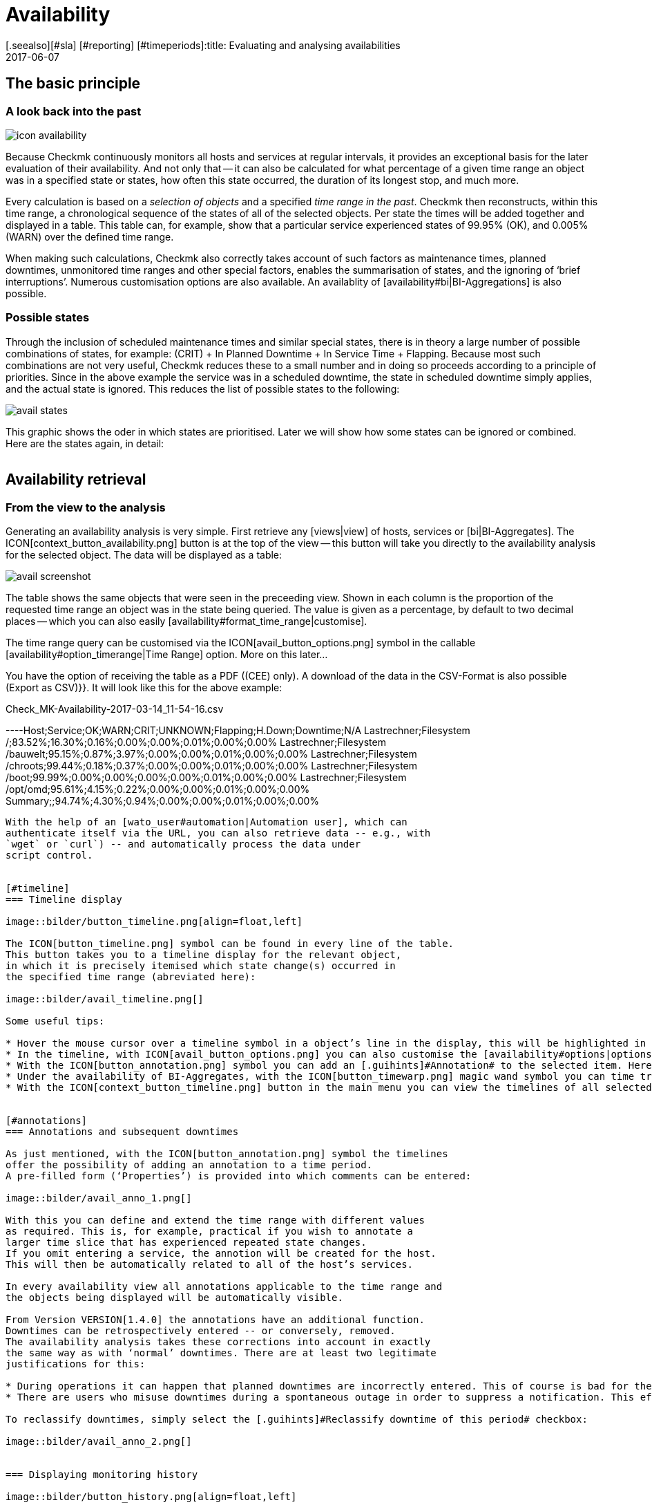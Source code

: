 = Availability
:revdate: 2017-06-07
[.seealso][#sla] [#reporting] [#timeperiods]:title: Evaluating and analysing availabilities
:description: Checkmk calculates the availability of an object as needed, starting from the time that the object has been in the monitoring. Learn everything about how they use reports here.


== The basic principle

=== A look back into the past

image::bilder/icon_availability.png[align=float,left]

Because Checkmk continuously monitors all hosts and services at regular
intervals, it provides an exceptional basis for the later evaluation of
their availability. And not only that -- it can also be calculated for what
percentage of a given time range an object was in a specified state or states,
how often this state occurred, the duration of its longest stop, and much more.

Every calculation is based on a _selection of objects_ and a specified
_time range in the past_. Checkmk then reconstructs, within this time range,
a chronological sequence of the states of all of the selected objects.
Per state the times will be added together and displayed in a table.
This table can, for example, show that a particular service experienced states
of 99.95% (OK), and 0.005% (WARN) over the defined time range.

When making such calculations, Checkmk also correctly takes account of such
factors as maintenance times, planned downtimes, unmonitored time ranges and
other special factors, enables the summarisation of states, and the ignoring
of ‘brief interruptions’. Numerous customisation options are also available.
An availablity of [availability#bi|BI-Aggregations] is also possible.



[#states]
=== Possible states

Through the inclusion of scheduled maintenance times and similar special states,
there is in theory a large number of possible combinations of states,
for example: (CRIT) + In Planned Downtime + In Service Time + Flapping.
Because most such combinations are not very useful, Checkmk reduces these to a
small number and in doing so proceeds according to a principle of priorities.
Since in the above example the service was in a scheduled downtime,
the state [.guihints]#in scheduled downtime# simply applies, and the actual state is ignored.
This reduces the list of possible states to the following:

image::bilder/avail_states.png[]

This graphic shows the oder in which states are prioritised. Later we will show
how some states can be ignored or combined. Here are the states again, in detail:

[cols=30,13, options="header"]
|===


|State
|Abreviation
|Description


|{{unmonitored}}
|N/A
|Time ranges during which the object was not being monitored.
There are two possible reasons for this: the object was not in the
monitoring’s configuration, or the monitoring itself was not running
during the specified time range.



|{{out of service period}}
|
|The object was outside its service period ICON[icon_outof_serviceperiod.png] –
in other words when its availability was ‘irrelevant’. You can learn more about
service periods [availability#serviceperiod|further below].


|{{in scheduled downtime}}
|{{Downtime}}
|The object was in a period of scheduled downtime ICON[icon_downtime.png]
[basics_downtimes|Downtime]. This state will also be assumed for services
whose hosts are in a scheduled downtime ICON[icon_hostdowntime.png].


|{{on down host}}
|{{H.Down}}
|This state is only available for services -- when the service’s host is
(down). A monitoring of the service at this time is not possible. For most
services this has the same meaning as if the service is (CRIT) -- but not for
all! For example, the state of a ({{File system}}-Check) is certainly
independent of the host’s accessibility.


|{{flapping}}
|
|Phases in which the state is ICON[icon_flapping.png]
[monitoring_basics#flapping|flapping] -- i.e., those phases during which many
changes of state have been experienced over a short time span.


|(UP) (DOWN) (UNREACH)
|
|Monitoring states for hosts


|(OK) (WARN) (CRIT) (UNKNOWN)
|
|Monitoring states for services and BI-Aggregates

|===


== Availability retrieval

=== From the view to the analysis

Generating an availability analysis is very simple. First retrieve any
[views|view] of hosts, services or [bi|BI-Aggregates].
The ICON[context_button_availability.png] button is at the top of the
view -- this button will take you directly to the availability analysis for the
selected object. The data will be displayed as a table:

image::bilder/avail_screenshot.png[]

The table shows the same objects that were seen in the preceeding view.
Shown in each column is the proportion of the requested time range an object
was in the state being queried.
The value is given as a percentage, by default to two decimal places -- which
you can also easily [availability#format_time_range|customise].

The time range query can be customised via the ICON[avail_button_options.png]
symbol in the callable [availability#option_timerange|Time Range] option.
More on this later...

You have the option of receiving the table as a PDF ((CEE) only).
A download of the data in the CSV-Format is also possible [.guihints]#(Export as CSV)}}.# 
It will look like this for the above example:

.Check_MK-Availability-2017-03-14_11-54-16.csv

----Host;Service;OK;WARN;CRIT;UNKNOWN;Flapping;H.Down;Downtime;N/A
Lastrechner;Filesystem /;83.52%;16.30%;0.16%;0.00%;0.00%;0.01%;0.00%;0.00%
Lastrechner;Filesystem /bauwelt;95.15%;0.87%;3.97%;0.00%;0.00%;0.01%;0.00%;0.00%
Lastrechner;Filesystem /chroots;99.44%;0.18%;0.37%;0.00%;0.00%;0.01%;0.00%;0.00%
Lastrechner;Filesystem /boot;99.99%;0.00%;0.00%;0.00%;0.00%;0.01%;0.00%;0.00%
Lastrechner;Filesystem /opt/omd;95.61%;4.15%;0.22%;0.00%;0.00%;0.01%;0.00%;0.00%
Summary;;94.74%;4.30%;0.94%;0.00%;0.00%;0.01%;0.00%;0.00%
----

With the help of an [wato_user#automation|Automation user], which can
authenticate itself via the URL, you can also retrieve data -- e.g., with
`wget` or `curl`) -- and automatically process the data under
script control.


[#timeline]
=== Timeline display

image::bilder/button_timeline.png[align=float,left]

The ICON[button_timeline.png] symbol can be found in every line of the table.
This button takes you to a timeline display for the relevant object,
in which it is precisely itemised which state change(s) occurred in
the specified time range (abreviated here):

image::bilder/avail_timeline.png[]

Some useful tips:

* Hover the mouse cursor over a timeline symbol in a object’s line in the display, this will be highlighted in the table display.
* In the timeline, with ICON[avail_button_options.png] you can also customise the [availability#options|options] for the diplays and evaluations.
* With the ICON[button_annotation.png] symbol you can add an [.guihints]#Annotation# to the selected item. Here you can also retrospectively post downtimes (more on this in the next section).
* Under the availability of BI-Aggregates, with the ICON[button_timewarp.png] magic wand symbol you can time travel to the state of the aggregate for the time slice in question. More on this [availability#bi|below].
* With the ICON[context_button_timeline.png] button in the main menu you can view the timelines of all selected objects in a long, single page.


[#annotations]
=== Annotations and subsequent downtimes

As just mentioned, with the ICON[button_annotation.png] symbol the timelines
offer the possibility of adding an annotation to a time period.
A pre-filled form (‘Properties’) is provided into which comments can be entered:

image::bilder/avail_anno_1.png[]

With this you can define and extend the time range with different values
as required. This is, for example, practical if you wish to annotate a
larger time slice that has experienced repeated state changes.
If you omit entering a service, the annotion will be created for the host.
This will then be automatically related to all of the host’s services.

In every availability view all annotations applicable to the time range and
the objects being displayed will be automatically visible.

From Version VERSION[1.4.0] the annotations have an additional function.
Downtimes can be retrospectively entered -- or conversely, removed.
The availability analysis takes these corrections into account in exactly
the same way as with ‘normal’ downtimes. There are at least two legitimate
justifications for this:

* During operations it can happen that planned downtimes are incorrectly entered. This of course is bad for the accuracy of the availability statistics. Through retrospective entering of these times the reporting can thus be rectified.
* There are users who misuse downtimes during a spontaneous outage in order to suppress a notification. This effectively corrupts the later analysis. This can be corrected retrospectively by _deleting_ the erroneous downtime.

To reclassify downtimes, simply select the [.guihints]#Reclassify downtime of this period# checkbox:

image::bilder/avail_anno_2.png[]


=== Displaying monitoring history

image::bilder/button_history.png[align=float,left]

In the availability table, alongside the symbol for the timeline a further
symbol can be found: ICON[button_history.png]. This takes you to a
[views|view] of the monitoring history with a pre-filled filter for the relevent
object and the time range for the query. Here you will not only see the event
on which the availability analysis is based (the state changes),
but also the associated notifications and similar events:

image::bilder/avail_history.jpg[]

What is not visible here is the state of the object at the _start_ of
the query’s time period.
The availability calculation looks even further back into the past in order to
reliably determine the starting state reliably.


[#options]
== Calculation options

image::bilder/avail_button_options.png[align=float,left]

As well as the calculation itself, the availability display can also be
controlled using numerous options. These options can be found behind the
ICON[avail_button_options.png] symbol found at the top left of the page.

Once the options have been altered and confirmed with ICON[button_apply.png],
the availability will be recalculated and displayed. All of the changed options
will be stored in the user’s profile as the default, so that subsequent queries
will use the same settings.

At the same time the options will be coded into the current page’s URL.
If you now save a _Bookmark_ on the page -- e.g., using the practical
[.guihints]#Bookmarks}}-element# -- the options will be a part of this, and when later
clicked-on will be generated in exactly the same way.


[#option_timerange]
=== Choosing the time range

image::bilder/avoption_time_range2.png[align=float,left]

The first and most important option in any availability calculation is of course
the time range to be examined. In [.guihints]#Date range# a time range with precise start
and end dates can be specified.
The final day -- up until 24:00 -- will be included.<br>

image::bilder/avoption_time_range.png[align=float,left]

Much more practical are the relative time specifications, such as, for example,
[.guihints]#Last week}}.# Exactly which time range will be
displayed -- intentionally -- depends on the point of time at which the
calculation is made. Note -- here “one week” always refers to a range
from Monday 00:00 until Sunday 24:00.<br><br><br><br>

=== Options affecting displays

Many options influence the format of the displays, while others in turn
influence the calculation methods. To begin with, let’s look at the displays:


==== Hide lines with 100% availability

image::bilder/avoption_only_outages.png[align=float,left]

The [.guihints]#Only show objects with outages# option limits the display to such objects
that really have outages -- i.e., times when the state was not (OK) or (UP).
This is useful where there are a large number of services, from which only those
few that actually have problems are of interest.<br>


==== Labelling options

image::bilder/avoption_labelling.png[align=float,left]

The [.guihints]#Labelling options# allow various labelling fields to be activated or
deactivated. Some of the options are primarily interesting for [reporting|Reporting].
If, for instance, a report is to be produced for a single host, then the column
for the Hostname is not really required.

The [.guihints]#alternative display names# for services can be defined using a
WATO [wato_rules|rule], and by using these, for example,
displays for important services can be given a name that is explicit and
meaningful for the report’s reader.


[#thresholds]
==== Using colours when displaying SLAs with thresholds

image::bilder/avoption_visual_levels.png[align=float,left]

With [.guihints]#Visual levels# you can highlight objects that have not maintained a
specified availability within the queried time range.
This applies only to the column for the (OK)-state. This is normally always green.
A shortfall for the defined threshold will cause the colour of this cell to change
from green to yellow, or to red.
This could be described as a very simple SLA-overview.


==== Displaying the number and duration of the individual outages

image::bilder/avoption_outage_statistics.png[align=float,left]

The [.guihints]#Outage statistics# option provides additional information columns in
the availability table. In the screenshot below it can be seen that the
additional information for [.guihints]#max. duration# and [.guihints]#count# have been activated
for the [.guihints]#Crit/Down# status column.
This means that for outages with a (CRIT)/(DOWN) state, the number of incidents,
as well as the duration of the longest incident respectively, are shown.

image::bilder/avoption_count_max.png[align=left,width=300]

In the table these additional columns will be created.
<br><br><br><br><br><br><br><br><br><br>

[#format_time_range]
==== Time specification display

image::bilder/avoption_format_time.png[align=float,left]

It is not always wise to specify (un)availabilities as percentages.
The [.guihints]#Format time ranges# option enables switching to a display that presents
the time ranges as absolute values. With this the total duration of the outages
can be seen to the exact minute. The display even shows seconds, but note that
that this only makes sense if the monitoring is conducted at one-second intervals,
and not as is customary with one check per minute.

Likewise the specification’s precision (the number of decimal places in the
percentage values) can be defined.

image::bilder/avoption_format_timestamps.png[align=float,left]


The formatting of time stamps applies to settings in the [.guihints]#Timeline}}.# 
A changeover to UNIX-Epochs (seconds elapsed since 1.1.1970) simplifies the
correlation of time ranges to the appropriate locations in the monitoring
history’s log data.
<br>
<br>

==== Customising the summary line

image::bilder/avoption_summary_line.png[align=float,left]


Not only can the summary in the table's last line be activated/deactivated
with this -- you can also decide between a total sum and an average.
For columns containing a percentage value, using the [.guihints]#Sum# setting will result
in an average being shown, since adding percentage values makes little sense.
<br>
<br>

==== Showing the small timeline

image::bilder/avoption_timeline.png[align=float,left]


This option adds a miniature version of the [availability#timeline|availability timeline]
directly to the results table. It corresponds to the graphic bar in the
detailed timeline, but is smaller and is integrated directly into the table.
In addition, it is true to scale, so that multiple objects can be compared
in the same table.
<br>
<br>

==== Grouping by host, host group or service group

image::bilder/avoption_group.png[align=float,left]


Independently of the display from which you are coming, the availability always
shows all objects in a common table. With this option you can select a grouping
by host, by host group, or by service group -- each group will then
get its own [.guihints]#Summary}}-line.# 


Note that with a grouping by service group, services can appear _multiply_,
since services can be allocated to multiple groups simultaneously.
<br>
<br>

==== Only display availability

image::bilder/avoption_availability.png[align=float,left]


The [.guihints]#Availability# option ensures that only the column for the (OK) or (UP
states will be displayed -- with the title [.guihints]#Avail.}}.# 
In this way only the [.guihints]#actual# availability will shown.
This option can be combined with the further options explained below,
with other states (e.g., (WARN)), and can also include the OK-state and thus
be assessed as available.
<br>
<br>
<br>
<br>

=== Grouping of states

The [availability#states|states] described in the introduction can be customised
and condensed in very many ways. In this way very different forms of evaluation
can be flexibly generated. The are various options for this.
<br><br>

==== Handling the WARN, UNKNOWN and Host Down states

image::bilder/avoption_status_grouping.png[align=left,float]

The [.guihints]#Service status grouping# option provides the possibility of showing
various ‘intermediate states’.
A common situation is to force (WARN) to be treated as (OK).
This can be quite useful if you are interested in a service’s actual
_availability_. Often (WARN) doesn’t mean a real problem exists yet,
but _could_ soon develop.
Thus, looked at in this way, (WARN) must be regarded as available.
With network services such as an HTTP-server, it is certainly sensible to treat
times during which the host is (DOWN) in the same manner as when the service
is (CRIT).

The states that are omitted due to the regrouping will of course also
be missing from the results table, which will have fewer columns.

image::bilder/avoption_host_status_grouping.png[align=float,left]

The [.guihints]#Host status grouping# option is very similar, but it relates to the
availablity of hosts. The (UNREACH) state means that a host, due to network
problems, cannot be monitored by Checkmk.
In such situations, for the purposes of the availability calculations
you can decide whether you prefer to treat the (UNREACH) state
as (UP) or (DOWN). The default is to treat (UNREACH) as its own state.
<br>
<br>

==== Handling of unmonitored time periods and flapping

image::bilder/avoption_status_classification.png[align=float,left]

In the [.guihints]#Status classification# option further summarisations will be undertaken.
The [.guihints]#Consider periods of flapping states# check box is on by
default -- with this phases of frequent state changes constitute their own
state: ICON[icon_flapping.png] -- ‘*flapping*’. The idea behind this is
that even though it can be said that at such times the affected service always
returns to the (OK) state, due to the frequent outages the service is
effectively unuseable.
By deactivating this option the concept of ‘flapping’ will then be completely
ignored, and the respective actual state will reappear -- and the [.guihints]#flapping}}# 
column will also be removed from the table.

Removing the [.guihints]#Consider times where the host is down# option works in a similar
way. The concept of [.guihints]#Host down# is deactivated.
This option only makes sense for the availability of services.
In phases during which the host is not (UP), the actual state of the service
will be taken as the basis for the availability -- or more precisely, the state
of the last Check before the host became unavailable. This can be sensible with
services for which their accessibility over the network is not relevant.

The [.guihints]#Include unmonitored time# option is also similar.
Assume that an analysis for February is to be made, and that a particular
service has only been in the monitoring since the 15th of February.
Does this service then have an availability of only 50%? With the default
setting -- option _active_ -- this will actually be the case.
The missing 50% will not be assessed as outage, rather it will be added-together
in its own column under the title [.guihints]#N/A}}.# Without the option it will correspond
to 100% of the time from the 15th to the 28th of February.
This does however mean that a one hour outage for _this_ service will be
reflected as double the percentage of a service that has been monitored for the
whole month.
<br>
<br>

==== Handling of scheduled downtimes

image::bilder/avoption_downtimes.png[align=float,left]


With the [.guihints]#Scheduled Downtimes# option you can specify how
[basics_downtimes|scheduled downtimes] affect the availablity analysis:<br><br><br><br>

* [.guihints]#Honor scheduled downtimes# is the default. Here downtimes will be treated as their own state and summarised in their own column. With [.guihints]#Treat phases of UP/OK as non-downtime# you can subtract the times during which, despite the downtime, the service was (OK).
* [.guihints]#Ignore scheduled downtimes# is treated as if no downtime had been entered. Outages are outages -- full stop. Of course then only if an outage really occurred.
* [.guihints]#Exclude scheduled downtimes# means that the scheduled downtimes are simply excluded from the time period being analysed. The percentage for the availability then corresponds to the times outside the scheduled downtimes.
<br>

==== Merging equal phases

image::bilder/avoption_phase_merging.png[align=float,left]

Through the conversion of one state to another (e.g., from (WARN) to (OK)) it
can occur that consecutive sections of an object’s timeline will have the same
state. Normally such sections will be merged into a single section.
This is generally a good thing, and clear, but it does has an effect on the
display of the details in the timeline, and possibly also the counting of events
with the [.guihints]#Outage statistics# option.
You can therefore deactivate this merging with the
[.guihints]#Do not merge consecutive phases with equal state# option.
<br><br>

[#softstates]
=== Ignoring short interruptions

Sometimes monitorings often produce momentary problem messages, but under
normal conditions the object is already (OK) by the time the next check runs
(after one minute) -- and no way has been found through adjusting thresholds or
similar to get a neat grip on such cases.
A common solution is to set the [monitoring_basics#max_check_attempts|
[.guihints]#Maximum number of check attempts}}]# from 1 to 3 to allow more failures before
a notification is triggered. Thus the concept of [.guihints]#Soft states# has been
developed -- meaning the (WARN), (CRIT) or (UNKNOWN) states -- as long as all of
the permitted attempts have not been ‘used up’.

We are occasionally asked by users who use this feature why Checkmk’s Availability
Module has no function for calculating using only [.guihints]#Hard states}}.# 
The reason for this: There is a better solution!
One could use the hard states as the basis...

* ... so that real outages, due to the unsuccessful first and second check attempts, will be assessed as being two minutes too short.
* ... and one could not _retrospectively_ readjust the behaviour for short outages.

image::bilder/avoption_short_times.png[align=float,left]

The [.guihints]#Short time intervals# option is much more flexible and at the same time
very simple. Simply define a length of time which must be exceeded before the
states will be evaluated.

Assume that the time value has been set to 2.5 minutes (150 seconds).
If a service has been continuously (OK), then is (CRIT) for 2 minutes, and then
reverts to (OK), the short (CRIT)-interval will simply be assessed as (OK)!
The opposite situation incidently also works! A short (OK) within a long
(WARN)-phase will likewise be assessed as (WARN).

Generally speaking, short intervals for which _before and after
the same state prevails_ will receive that same state.
For a sequence of (OK), then a 2 minute (WARN), followed by (CRIT), the (WARN)
will persist -- even if it was of a shorter duration than the defined
length of time!

Bear in mind when defining the time, that in Checkmk the standard check interval
is one minute. Thus every state has a duration of multiples of
_approximately_ one minute. Because the agent’s actual response times vary
slightly, this can easily be 61 or 59 seconds.
Therefore it is safer to not enter exact minutes for the value,
rather to include a buffer -- hence the example with 2.5 minutes.


[#serviceperiod]
=== Effect of time periods

An important function of the availability calculations in Checkmk is that they
can be made dependent on [timeperiods|time periods]. With this times
can be defined for every individual host or service.
In these times the host/service will be expected to be available and the state
then used for the calculations. Therefore every object has the
[.guihints]#Service period# attribute. The procedure is as follows:

* Define a time period for the service times.
* Assign these to the objects with the [.guihints]#Host & Service parameters => Monitoringconfiguration => Serviceperiod for hosts# or respectively the [.guihints]#... for services# rule sets.
* Activate the changes.
* Use the [.guihints]#Service time# Availability-option to control the behaviour:

image::bilder/avoption_service_time.png[align=float,left]

Here there are three simple possibilities. The default
[.guihints]#Base report only on service times# hides times outside the defined
service times. These hidden times then don't count towards the 100%.
Only the time ranges within the service times will be actually considered.
In the timeline display the remaining times will be ‘greyed-out’.

[.guihints]#Base report only on non-service times# performs the opposite,
and and in effect calculates the inverse display: How good was the availability
_outside_ the service times?

The third option [.guihints]#Include both service and non-service times# deactivates
the complete concept of service times and shows the calculations for
all times from Monday 00:00 to Sunday 24:00.

By the way: If a host is not in the service time, for Checkmk it _does not_
automatically mean that this also applies to the services on the host.
Services always require their own rule in [.guihints]#Service period for services}}.# 
<br><br>


==== The notification periods

image::bilder/avoption_notification_period.png[align=float,left]

There is incidentally another related option: [.guihints]#Notification period}}.# 
Here the _notification period_ for the evaluation can also be drawn on.
This was actually only conceived so that for particular times no notifications
for problems would be generated, and does not necessarily cover the service time.
This option was introduced in the past when the software did not yet work with a
service time, and nowadays it has only been retained for compatibility reasons.
It is better not to use it.<br>
<br>

=== Limiting the calculation time

When calculating availability, the complete history of the selected object must
be reopened. How that works in detail can be learned
[availability#technical|further below]. Especially in the (CRE), the analysis
can take some time, since Nagios has no cache for the required data and the
text-based log data must be sequentially searched.

So that an excessively-complex query -- that may possibly have been started
unintentionally -- does not tie up an Apache process, consume CPU and thus
‘hangs’, there are two options to limit the calculation’s duration.
Both are activated by default:

image::bilder/avoption_query_time_limit.png[align=float,left]

The [.guihints]#Query time limit# limits the duration of the underlying query to the
monitoring core to a specified time. This is predefined as thirty seconds.
If this time is exceeded the analysis will be aborted and an error highlighted.
If you are certain that the analysis can be allowed to run for longer,
simply raise the timeout manually.

image::bilder/avoption_limit_data.png[align=float,left]

The [.guihints]#Limit processed data# option protects from calculations with many
objects. Here a limit will be applied that functions analogous to that in the
[views#limit|Views]. If the query to the monitoring core will produce more
than 5000 time periods, the calculation will be aborted with a warning.
The limitation will have been pre-processed in the core -- where the data
is gathered.
<br><br>

[#bi]
== Availability in Business Intelligence

=== The basic principle


A powerful feature of Checkmk’s availability calculation is the facility
to calculate the availability from [bi|BI-Aggregations]. The big attraction
here is that for this purpose Checkmk _retroactively_ reconstructs
the precise state of the respective aggregates at a particular point in time
by using the protocols of the states of the individual hosts and services.

Why so much time and effort? Why not just query the BI-Aggregate with an
active Check, and then show its availability? Well, the effort has quite
a number of advantages for the user:

* The construction of BI-Aggregates can be adapted retrospectively, and then the availability can be recalculated.
* The calculation is more precise, since by not using an active check an inaccuracy of +/- one minute is not generated.
* An excellent analysis function is available, with which the exact cause of an outage can be retrospectively investigated.
* More importantly, an extra check must not be created.


=== Availability retrieval


Retrieving the availability view is initially analogous to that for the hosts
and services. Select a view with one or more BI-Aggregates, and press the
ICON[context_button_availability.png] button.
Here there is also a second method -- every BI-Aggregate has a direct path
to its availability using the ICON[button_availability.png] symbol:

image::bilder/avail_bi_icon.png[]

In itself the calculation is initially analogous to that for the services,
however without the [.guihints]#Host down# and [.guihints]#flapping# columns, since these states
do not exist for BI:

image::bilder/avail_bi_table.png[]


=== Time travel


The big difference is in the ICON[button_timeline.png] time line view.
The following example shows an aggregate in our demo server, which was (CRIT)
for a very brief interval of one second (this would be a good example for the
use of the [.guihints]#Short time intervals# option).

image::bilder/avail_bi_timeline.png[]

Do you want to know what the cause of the outage was? A simple click
ICON[button_timewarp.png] on the magic wand is enough. This enables a journey
through time to the exact point of time when the outage occurred,
and opens a display of the BI-aggregate  at that time -- in the following image,
already opened at the correct location:

image::bilder/avail_bi_timewarp.png[]


== Availability in reports


Availability views can be embedded in [reporting|reports]. The simplest way
is to use the ICON[icon_menu.png] symbol at the bottom of the window:

image::bilder/avail_addto.png[]


The [.guihints]#Availability table# report element inserts an availability analysis into
the report. All of the options discussed above can be found as parameters
directly in the element -- although in a slightly different graphic form:

image::bilder/avail_reporting_options.png[]

The final option is a special one:

image::bilder/avail_reporting_elements.png[]


Here you can specify which display should be added to the report:


* The availability table
* The graphic display of the timeline
* The timeline in detail with the individual time periods


Unlike the normal interactive views, here you can _simultaneously_ embed
tables and timelines into reports.


A second feature is the specification of the evaluation time period.
This option is missing here, because it is predetermined automatically by the report.


The object selection, as with every report element, is either adopted from the
report or predefined directly in the element.

[#technical]
== Technical background

=== How the calculations function


For calculating the availability, Checkmk accesses the archived monitoring history
logs, and to do so orients itself to the _state changes_.
If, for example, at 9:40 on the 17.3.2017 a service changes its state to (CRIT),
and then at 9:50 changes back to (OK), then we know that during this 10 minute
time period the service was in a  (CRIT) state.


These state changes are recorded in the Monitoring log, have the alert type
`HOST ALERT` or `SERVICE ALERT`, and look like this for example:

.var/check_mk/core/history

----[1488890421] SERVICE ALERT: myserver123;Filesystem /var/webshop;CRITICAL;HARD;1;CRIT - 91.9% used (198.40 of 215.81 GB), (warn/crit at 80.00/90.00%), trend: 0.00 B / 24 hours
----


There is always a current log file which includes entries for the most recent
activity up to the present point in time, as well as a directory with an
archive of the preceeding periods.
The location of these files varies, depending on the monitoring core in use:

[cols=20,40, options="header"]
|===



|Core
|Current file
|Older files


|ICON[CRE.png] Nagios
|`var/log/nagios.log`
|`var/nagios/archive/`


|ICON[CEE.png] [cmc|CMC]
|`var/check_mk/core/history`
|`var/check_mk/core/archive`

|===


The [user_interface|user interface] does not access these files directly,
rather it queries them using a [livestatus|Livestatus]-query issued from the
monitoring core.
Among other factors, this is important since in a
[distributed_monitoring|distributed monitoring] the history files are not stored
on the same system as the GUI.


The Livestatus query makes use of the `statehist` table. In contrast to
the `log` table – which provides a ‘naked’ access to the history --
here the `statehist` table is used because it has already performed the
initial time-consuming calculation steps. Among other things it assumes the task
of checking back in the history to determine the initial state, and the
calculation of time periods with the same state, with their starts,
durations and ends.


The condensing of the states procedure is performed in the user overview
by the Availability Module, as described at the beginning of this article.


=== The availability cache in CMC

==== How the cache works

[CEE] For queries that reach far back into the past, many log
files must be processed accordingly. That obviously has a negative effect on
the duration of the calculation. For this reason, in the Checkmk
Micro Core there is a very efficient cache of the monitoring history,
in which from the start all important information on objects' changes of state
has already been determined from the log files held in RAM, and which is
continuously updated in the active monitoring.
The consequence of this is that *all* availability queries can be
answered directly and very efficiently from the RAM, and thus no further
access is required.

Parsing the log files is very rapid, and with suitably fast hard drives can
achieve a processing speed of up to 80 MB/sec! So that creating the cache does
not delay the start of the monitoring, this is performed asynchronously --
from the present back to the past in fact. A short delay will be noticeable
if _directly following the start_ of the Checkmk-instance an
availability query covering a long time range is initiated immediately.
In such a situation it is possible that the cache does not yet reach far enough
back into the past, and that the GUI needs a few moments to think about it.


With an [.guihints]#Activate changes# the cache is retained! Only with an actual
(re)start of Checkmk will it need to be newly generated -- for example,
following a server reboot or an update of Checkmk.


==== Cache statistics


If you are curious about how long the generation of a cache could take,
a statistic can be found in the `var/log/cmc.log` log file. Here is an
example from a smaller monitoring system:

image::bilder/avail_statehist_cache.png[align=center,width=550]


==== Tuning the cache


In order to keep the cache’s storage requirement under control, it is limited to
a horizon of up to 730 days into the past. This limit is fixed -- thus queries
reaching further back into the past are not merely slower, they are impossible.
This can be easily customised using the {{Monitoring Core|In-memory cache for
availability data# global setting:

image::bilder/avail_histcache.png[]

Alongside the horizon for the calculation, additionally there is a second
interesting setting: [.guihints]#Ignore core restarts shorter than...}}.# A newstart of
the core (e.g., for the purpose of an update or server restart) actually
produces time periods counting as [.guihints]#unmonitored}}.# Outages of up to 30 seconds
will thereby simply be ignored. This time can be increased and longer times
can also be simply suppressed. The availability calculation will then assume
that all hosts and services have maintained their respective last
communicated states for the whole time.



[#files]
== Files and directories

[cols=50, options="header"]
|===


|File path
|Function



|`var/check_mk/core/history`
|Current logfile for the monitoring history in the CMC



|`var/check_mk/core/archive/`
|Directory with the history’s older log files



|`var/log/cmc.log`
|The CMC's log file, in which the availability cache's statistics can be viewed



|`var/nagios/nagios.log`
|The current log file for Nagios’ monitoring history



|`var/nagios/archive/`
|Directory with the older log files in Nagios



|`var/check_mk/availability_annotations.mk`
|Here the [availability#annotations|annotations] and retrospectively-amended scheduled downtimes for outages are stored. The file is in the Python-format and can be manually edited

|===
